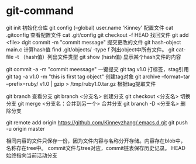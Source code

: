 * git-command
  git init 初始化仓库
  git config (--global) user.name 'Kinney' 配置文件
  cat .gitconfig 查看配置文件
  cat .git/config
  git checkout -f HEAD 找回文件
  git add <file>
  dgit commit -m "commit message" 提交更改的文件
  git hash-object main.c 计算hash值
  find .git/objects/ -type f 列出object中所有文件。
  git cat-file -t （hash值）列出文件类型
  git show (hash值) 显示某个hash文件的内容

  git commit -a -m "commit meessage" 一键提交
  git tag v1.0 打标签，stag引用
  git tag -a v1.0 -m "this is first tag object" 创建tag对象
  git archive --format=tar --prefix=ruby/ v1.0 | gzip > /tmp/ruby1.0.tar.gz  根据tag提取文件

  git branch 查看分支
  git branch <分支名> 创建分支
  git checkout <分支名> 切换分支
  git merge <分支名：合并到另一个> 合并分支
  git branch -D <分支名> 删除分支

  git remote add origin https://github.com/Kinneyzhang/.emacs.d.git
  git push -u origin master

  相同内容的文件只保存一份，因为文件内容与名称分开存储。内容存在blob中，名称存在tree中。
  commit文件与tree对应，commit链表保存历史记录。
  HEAD始终指向当前活动分支
